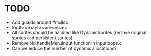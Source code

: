* TODO
+ Add guards around #malloc
+ Settle on style conventions
+ All sprites should be handled like DynamicSprites (remove original sprites and persistent sprites)
+ Remove old handleMenuInput function in inputloops.c
+ Can we reduce the number of dynamic allocations?
